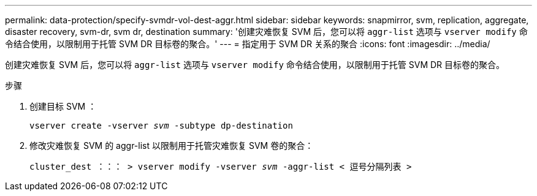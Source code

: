 ---
permalink: data-protection/specify-svmdr-vol-dest-aggr.html 
sidebar: sidebar 
keywords: snapmirror, svm, replication, aggregate, disaster recovery, svm-dr, svm dr, destination 
summary: '创建灾难恢复 SVM 后，您可以将 `aggr-list` 选项与 `vserver modify` 命令结合使用，以限制用于托管 SVM DR 目标卷的聚合。' 
---
= 指定用于 SVM DR 关系的聚合
:icons: font
:imagesdir: ../media/


[role="lead"]
创建灾难恢复 SVM 后，您可以将 `aggr-list` 选项与 `vserver modify` 命令结合使用，以限制用于托管 SVM DR 目标卷的聚合。

.步骤
. 创建目标 SVM ：
+
`vserver create -vserver _svm_ -subtype dp-destination`

. 修改灾难恢复 SVM 的 aggr-list 以限制用于托管灾难恢复 SVM 卷的聚合：
+
`cluster_dest ：：： > vserver modify -vserver _svm_ -aggr-list < 逗号分隔列表 >`


